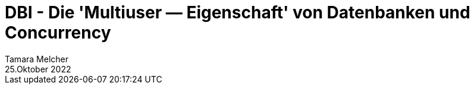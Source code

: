 = DBI - Die 'Multiuser — Eigenschaft' von Datenbanken und Concurrency
Tamara Melcher
25.Oktober 2022
:toc:
:icons: font
:url-quickref: https://docs.asciidoctor.org/asciidoc/latest/syntax-quick-reference/

